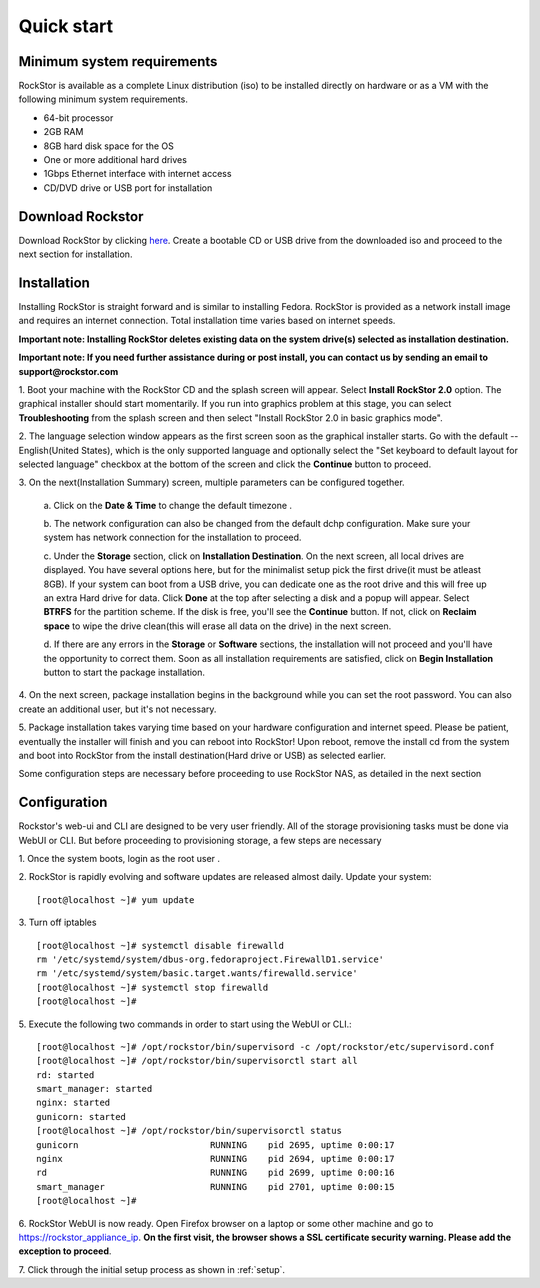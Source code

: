 
.. _quickstartguide:

Quick start
===========

.. _minsysreqs:

Minimum system requirements
---------------------------

RockStor is available as a complete Linux distribution (iso) to be installed
directly on hardware or as a VM with the following minimum system requirements.

* 64-bit processor
* 2GB RAM
* 8GB hard disk space for the OS
* One or more additional hard drives
* 1Gbps Ethernet interface with internet access
* CD/DVD drive or USB port for installation

Download Rockstor
-----------------

Download RockStor by clicking `here
<http://rockstor.com/download-form.html>`_. Create a bootable CD or USB drive
from the downloaded iso and proceed to the next section for installation.

Installation
------------

Installing RockStor is straight forward and is similar to installing
Fedora. RockStor is provided as a network install image and requires an
internet connection. Total installation time varies based on internet speeds.

**Important note: Installing RockStor deletes existing data on the system
drive(s) selected as installation destination.**

**Important note: If you need further assistance during or post install, you
can contact us by sending an email to support@rockstor.com**

1. Boot your machine with the RockStor CD and the splash screen will
appear. Select **Install RockStor 2.0** option. The graphical installer should
start momentarily. If you run into graphics problem at this stage, you can
select **Troubleshooting** from the splash screen and then select "Install
RockStor 2.0 in basic graphics mode".

2. The language selection window appears as the first screen soon as the
graphical installer starts. Go with the default -- English(United States),
which is the only supported language and optionally select the "Set keyboard to
default layout for selected language" checkbox at the bottom of the screen and
click the **Continue** button to proceed.

3. On the next(Installation Summary) screen, multiple parameters can be
configured together.

    a. Click on the **Date & Time** to change the default timezone
    .

    b. The network configuration can also be changed from the default dchp
    configuration. Make sure your system has network connection for the
    installation to proceed.

    c. Under the **Storage** section, click on **Installation Destination**. On
    the next screen, all local drives are displayed. You have several options
    here, but for the minimalist setup pick the first drive(it must be atleast
    8GB). If your system can boot from a USB drive, you can dedicate one as the
    root drive and this will free up an extra Hard drive for data. Click **Done**
    at the top after selecting a disk and a popup will appear. Select **BTRFS**
    for the partition scheme. If the disk is free, you'll see the **Continue**
    button. If not, click on **Reclaim space** to wipe the drive clean(this will
    erase all data on the drive) in the next screen.

    d. If there are any errors in the **Storage** or **Software** sections, the
    installation will not proceed and you'll have the opportunity to correct
    them. Soon as all installation requirements are satisfied, click on **Begin
    Installation** button to start the package installation.

4. On the next screen, package installation begins in the background while you
can set the root password. You can also create an additional user, but it's not
necessary.

5. Package installation takes varying time based on your hardware configuration
and internet speed. Please be patient, eventually the installer will finish and
you can reboot into RockStor! Upon reboot, remove the install cd from the
system and boot into RockStor from the install destination(Hard drive or USB)
as selected earlier.

Some configuration steps are necessary before proceeding to use RockStor NAS,
as detailed in the next section

Configuration
-------------

Rockstor's web-ui and CLI are designed to be very user friendly. All of the
storage provisioning tasks must be done via WebUI or CLI. But before proceeding
to provisioning storage, a few steps are necessary

1. Once the system boots, login as the root user
.

2. RockStor is rapidly evolving and software updates are released almost
daily. Update your system::

    [root@localhost ~]# yum update

3. Turn off iptables
::

    [root@localhost ~]# systemctl disable firewalld
    rm '/etc/systemd/system/dbus-org.fedoraproject.FirewallD1.service'
    rm '/etc/systemd/system/basic.target.wants/firewalld.service'
    [root@localhost ~]# systemctl stop firewalld
    [root@localhost ~]#

5. Execute the following two commands in order to start using
the WebUI or CLI.::

    [root@localhost ~]# /opt/rockstor/bin/supervisord -c /opt/rockstor/etc/supervisord.conf
    [root@localhost ~]# /opt/rockstor/bin/supervisorctl start all
    rd: started
    smart_manager: started
    nginx: started
    gunicorn: started
    [root@localhost ~]# /opt/rockstor/bin/supervisorctl status
    gunicorn                         RUNNING    pid 2695, uptime 0:00:17
    nginx                            RUNNING    pid 2694, uptime 0:00:17
    rd                               RUNNING    pid 2699, uptime 0:00:16
    smart_manager                    RUNNING    pid 2701, uptime 0:00:15
    [root@localhost ~]#

6. RockStor WebUI is now ready. Open Firefox browser on a laptop or some other
machine and go to https://rockstor_appliance_ip. **On the first visit, the
browser shows a SSL certificate security warning. Please add the exception to
proceed**.

7. Click through the initial setup process as shown
in :ref:`setup`.

